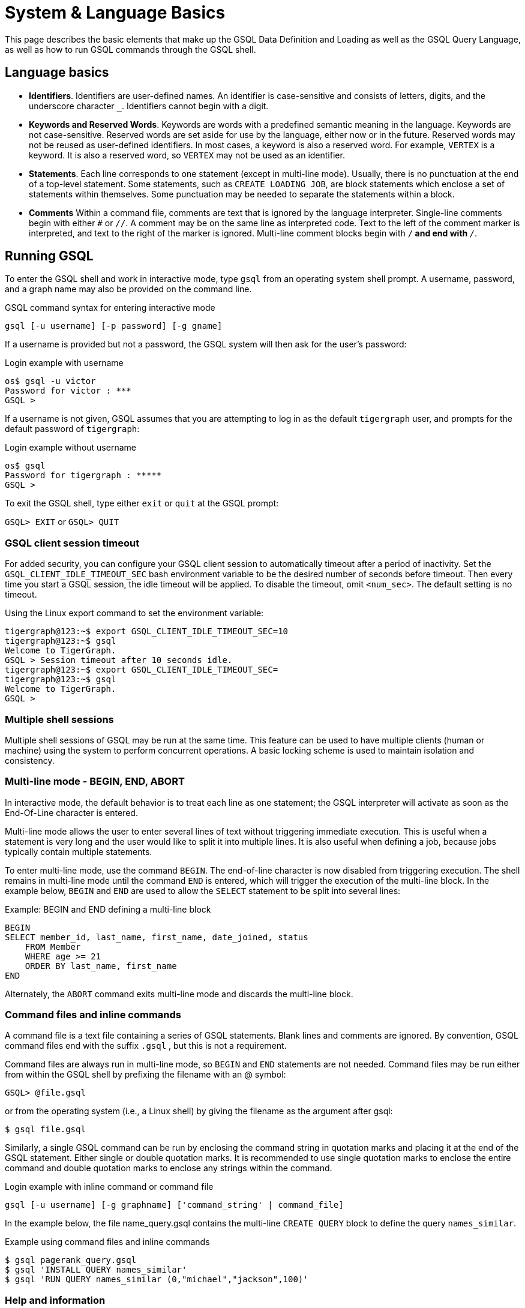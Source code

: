 = System & Language Basics
:pp: {plus}{plus}

This page describes the basic elements that make up the GSQL Data Definition and Loading as well as the GSQL Query Language, as well as how to run GSQL commands through the GSQL shell.

== Language basics

* *Identifiers*.
Identifiers are user-defined names.
An identifier is case-sensitive and consists of letters, digits, and the underscore character `_`.
Identifiers cannot begin with a digit.
* *Keywords and Reserved Words*.
Keywords are words with a predefined semantic meaning in the language.
Keywords are not case-sensitive.
Reserved words are set aside for use by the language, either now or in the future.
Reserved words may not be reused as user-defined identifiers.
In most cases, a keyword is also a reserved word.
For example, `VERTEX` is a keyword.
It is also a reserved word, so `VERTEX` may not be used as an identifier.
* *Statements*.
Each line corresponds to one statement (except in multi-line mode).
Usually, there is no punctuation at the end of a top-level statement.
Some statements, such as `CREATE LOADING JOB`, are block statements which enclose a set of statements within themselves.
Some punctuation may be needed to separate the statements within a block.
* *Comments*  Within a command file, comments are text that is ignored by the language interpreter.
Single-line comments begin with either `#` or `//`.
A comment may be on the same line as interpreted code.
Text to the left of the comment marker is interpreted, and text to the right of the marker is ignored.
Multi-line comment blocks begin with `/*` and end with `*/`.

== Running GSQL

To enter the GSQL shell and work in interactive mode, type `gsql` from an operating system shell prompt.
A username, password, and a graph name may also be provided on the command line.

.GSQL command syntax for entering interactive mode
[source,gsql]
----
gsql [-u username] [-p password] [-g gname]
----


If a username is provided but not a password, the GSQL system will then ask for the user's password:

.Login example with username
[source,gsql]
----
os$ gsql -u victor
Password for victor : ***
GSQL >
----

If a username is not given, GSQL assumes that you are attempting to log in as the default `tigergraph` user, and prompts for the default password of `tigergraph`:

.Login example without username
[source,gsql]
----
os$ gsql
Password for tigergraph : *****
GSQL >
----

To exit the GSQL shell, type either `exit` or  `quit` at the GSQL prompt:

`GSQL> EXIT`  or `GSQL> QUIT`

=== GSQL client session timeout

For added security, you can configure your GSQL client session to automatically timeout after a period of inactivity.
Set the `GSQL_CLIENT_IDLE_TIMEOUT_SEC` bash environment variable to be the desired number of seconds before timeout.
Then every time you start a GSQL session, the idle timeout will be applied.
To disable the timeout, omit `<num_sec>`.  The default setting is no timeout.

.Using the Linux export command to set the environment variable:
[source,gsql]
----
tigergraph@123:~$ export GSQL_CLIENT_IDLE_TIMEOUT_SEC=10
tigergraph@123:~$ gsql
Welcome to TigerGraph.
GSQL > Session timeout after 10 seconds idle.
tigergraph@123:~$ export GSQL_CLIENT_IDLE_TIMEOUT_SEC=
tigergraph@123:~$ gsql
Welcome to TigerGraph.
GSQL >
----

=== Multiple shell sessions

Multiple shell sessions of GSQL may be run at the same time.
This feature can be used to have multiple clients (human or machine) using the system to perform concurrent operations.
A basic locking scheme is used to maintain isolation and consistency.

=== Multi-line mode - BEGIN, END, ABORT

In interactive mode, the default behavior is to treat each line as one statement; the GSQL interpreter will activate as soon as the End-Of-Line character is entered.

Multi-line mode allows the user to enter several lines of text without triggering immediate execution.
This is useful when a statement is very long and the user would like to split it into multiple lines.
It is also useful when defining a job, because jobs typically contain multiple statements.

To enter multi-line mode, use the command `BEGIN`.  The end-of-line character is now disabled from triggering execution.
The shell remains in multi-line mode until the command `END` is entered, which will trigger the execution of the multi-line block.
In the example below, `BEGIN` and `END` are used to allow the `SELECT` statement to be split into several lines:

.Example: BEGIN and END defining a multi-line block

[source,gsql]
----
BEGIN
SELECT member_id, last_name, first_name, date_joined, status
    FROM Member
    WHERE age >= 21
    ORDER BY last_name, first_name
END
----

Alternately, the `ABORT` command exits multi-line mode and discards the multi-line block.

=== Command files and inline commands

A command file is a text file containing a series of GSQL statements.
Blank lines and comments are ignored.
By convention, GSQL command files end with the suffix `.gsql` , but this is not a requirement.

Command files are always run in multi-line mode, so `BEGIN` and `END` statements are not needed.
Command files may be run either from within the GSQL shell by prefixing the filename with an @ symbol:

`GSQL> @file.gsql`

or from the operating system (i.e., a Linux shell) by giving the filename as the argument after gsql:

`$ gsql file.gsql`

Similarly, a single GSQL command can be run by enclosing the command string in quotation marks and placing it at the end of the GSQL statement.
Either single or double quotation marks.
It is recommended to use single quotation marks to enclose the entire command and double quotation marks to enclose any strings within the command.

.Login example with inline command or command file
[source,gsql]
----
gsql [-u username] [-g graphname] ['command_string' | command_file]
----



In the example below, the file name_query.gsql contains the multi-line `CREATE QUERY` block to define the query `names_similar`.

.Example using command files and inline commands
[source,console]
----
$ gsql pagerank_query.gsql
$ gsql 'INSTALL QUERY names_similar'
$ gsql 'RUN QUERY names_similar (0,"michael","jackson",100)'
----



=== Help and information

The `help` command displays a summary of the available GSQL commands:

`GSQL> HELP [BASIC|QUERY]`

Note that the HELP command has options for showing more details about certain categories of commands.

The `ls` command displays the _catalog_: all the vertex types, edge types, graphs, queries, jobs, and session parameters which have been defined by the user.

=== --reset option

The `--reset` option will clear the entire graph data store and erase all related definitions (graph schema, loading jobs, and queries) from the Dictionary.
The data deletion cannot be undone; use with extreme caution. The REST{pp}, GPE, and GSE modules will be turned off.

[source,gsql]
----
$ gsql --reset

Resetting the catalog.

Shutdown restpp gse gpe ...
Graph store /home/tigergraph/tigergraph/gstore/0/ has been cleared!
The catalog was reset and the graph store was cleared.
----

=== Summary

The tables below summarize the basic commands introduced so far.

==== GSQL commands

|===
| Command | Description

| `HELP[BASIC\|QUERY]`
| Display the help menu for all or a subset of the commands

| `LS`
| Display the catalog, which records all the vertex types, edge types, graphs, queries, jobs, and session parameters that have been defined for the current active graph. See notes below concerning graph- and role-dependent visibility of the catalog.

| `BEGIN`
| Enter multi-line edit mode (only for console mode within the shell)

| `END`
| Finish multi-line edit mode and execute the multi-line block.

| `ABORT`
| Abort multi-line edit mode and discard the multi-line block.

| `@file.gsql`
| Run the gsql statements in the command file `file.gsql` from within the GSQL shell.
|===

==== System shell commands

|===
| Command | Description


| `gsql file.gsql`
| Run the gsql statements in the command file `file.gsql` from an operating system shell.

| `gsql 'command_string'`
| Run a single gsql statement from the operating system shell.

| `gsql --reset`
| Clear the graph store and erase the dictionary.
|===


== Session parameters

Session parameters are built-in system variables whose values are valid during the current session; their values do not endure after the session ends.
In interactive command mode, a session starts and ends when entering and exiting interactive mode, respectively.
When running a command file, the session lasts during the execution of the command file.

Use the `SET` command to set the value of a session parameter:

[source,gsql]
----
SET session_parameter = value
----

[width="100%",cols="23%,77%",options="header",]
|===
|Session Parameter |Meaning and Usage
|`sys.data_root` |The value should be a string, representing the absolute
or relative path to the folder where data files are stored. After the
parameter has been set, a loading statement can reference this parameter
with `$sys.data_root`.

|`gsql_src_dir` |The value should be a string, representing the absolute
or relative path to the root folder for the GSQL system installation.
After the parameter has been set, a loading statement can reference this
parameter with `$gsql_src_dir`.

|`exit_on_error` a|When this parameter is `true` (default), if a semantic error occurs while running a GSQL command file, the GSQL shell will terminate.

Accepted parameter values: `true`, `false` (case-insensitive). If
the parameter is set to `false`, then a command file which is
syntactically correct will continue running, even if certain runtime errors in these commands occur:

* `CREATE QUERY`
* `INSTALL QUERY`
* `RUN JOB`

Semantic errors include a reference to a nonexistent entity or an improper reuse of an entity.

This session parameter does not affect GSQL interactive mode; GSQL interactive mode does not exit on any error.
This session parameter does not affect syntactic errors: GSQL will always exit on a syntactic error.

| `syntax_version` | The version of GSQL to be used for this session. Accepted values are `v1` or `v2`.

| `export_timeout` | The timeout limit for the command `EXPORT GRAPH ALL` in milliseconds. The default value is around 138 hours.
a| `single_gpr` | Changes the internal engine framework for single queries to the engine framework currently used for distributed queries, also known as GPR. Enabling this mode may increase performance in certain cases. Default value is `false`.

The loop variable in a `xref:querying:control-flow-statements.adoc#_foreach_statement[FOREACH` loop] with this option enabled is treated as a copy, while normally, changes to the loop variable will change the value in the set or bag expression.
|===

=== Examples

[tabs]
====
File::
+
--
The following is example file that contains semantic errors.
If a file is correct in syntax, the command file continues even after encountering semantically incorrect statements.

.Example of exit_on_error = FALSE
[source.wrap,gsql]
----
SET exit_on_error = FALSE

CREATE VERTEX v(PRIMARY_ID id INT, name STRING)
CREATE VERTEX v(PRIMARY_ID id INT, weight FLOAT) // error 1: can't define VERTEX v

CREATE UNDIRECTED EDGE e2 (FROM u, TO v) // error 2: vertex type u doesn't exist
CREATE UNDIRECTED EDGE e1 (FROM v, TO v)

CREATE GRAPH g(v) // error 3: no graph definition has no edge type
CREATE GRAPH g2(*)
----
--

Results::
+
--
[source,gsql]
----
$ gsql exitOnError.gsql

The vertex type v is created.
Semantic Check Fails: The vertex name v is used by another object! Please use a different name.
failed to create the vertex type v
Semantic Check Fails: FROM or TO vertex type does not exist!
failed to create the edge type e2
The edge type e1 is created.
Semantic Check Fails: There is no edge type specified! Please specify at least one edge type!
The graph g could not be created!

Restarting gse gpe restpp ...

Finish restarting services in 11.955 seconds!
The graph g2 is created.
----
--
====


[#_attribute_data_types]
== Attribute data types

Each attribute of a vertex or edge has an assigned data type.
The following types are currently supported.

=== Primitive types

|===
| Name | Default value | Valid input format (regex) | Range and precision | Description

| `INT`
| 0
| [-+]?[0-9]+
| --2{caret}63 to +2{caret}63 - 1 (-9,223,372,036,854,775,808 to 9,223,372,036,854,775,807)
| 8-byte signed integer

| `UINT`
| 0
| [0-9]+
| 0 to 2{caret}64 - 1 (18,446,744,073,709,551,615)
| 8-byte unsigned integer

| `FLOAT`
| 0.0
| [ -+ ] ? [ 0 - 9 ] * . ? [ 0 - 9 ] +( [ eE ] [ -+ ] ? [ 0 - 9 ] + ) ?
| +/- 3.4 E +/-38, ~7 bits of precision
| 4-byte single-precision floating point number  Examples: 3.14159, .0065e14, 7E23  See note below.

| `DOUBLE`
| 0.0
| [ -+ ] ? [ 0 - 9 ] * . ? [ 0 - 9 ] +( [ eE ] [ -+ ] ? [ 0 - 9 ] + ) ?
| +/- 1.7 E +/-308, ~15 bits of precision
| 8-byte double-precision floating point number.  Has the same input and output format as FLOAT, but the range and precision are greater. See note below.

| `BOOL`
| false
| true, false (case insensitive), 1, 0
| true, false
| Boolean true and false, represented within GSQL as _true_ and _false_ , and represented in input and output as 1 and 0

| `STRING`
| Empty string
| .*
| UTF-8 encoding.
A string attribute does not have a maximum length limit by itself.
However, the size of all attributes of a vertex or edge combined cannot exceed 10 MB.
| Character string.
The string value can optionally be enclosed by single quote marks or double quote marks.
|===

[WARNING]
====
For `FLOAT` and `DOUBLE` values, the GSQL Loader supports exponential notation as shown (e.g., 1.25 E-7).

The GSQL Query Language only reads values without exponents. It may display output values with exponential notation, however.
====

[WARNING]
====
Some numeric expressions may return a non-numeric string result, such as "inf" for Infinity or "NaN" for Not a Number.
====

=== Advanced types
[width="100%",cols="30%,5%,19%,19%,27%",options="header",]
|===
|Name |Default value |Supported data format |Range and Precision
|Description

|`DATETIME` |UTC time 0 |See xref:ddl-and-loading:creating-a-loading-job.adoc#_loading_a_datetime_attribute[Loading `DATETIME` Attribute]
|1582-10-15 00:00:00 to 9999-12-31 23:59:59 |Date and time (UTC) as the
number of seconds elapsed since the start of Jan 1, 1970. Time zones are
not supported. Displayed in YYYY-MM-DD hh:mm:ss format.

|`FIXED_BINARY(*n*)` |N/A | |N/A |Stream of n binary-encoded
bytes
|===

[NOTE]
====
The legacy data type `STRING COMPRESS` has been deprecated since TigerGraph Server 3.0.
You can no longer create new schema with the type `STRING COMPRESS`.
As such, we have removed `STRING COMPRESS` from the documentation.

Existing schemas that are using `STRING COMPRESS` can continue to function normally.
If you need reference for `STRING COMPRESS`, please refer to GSQL Language Reference version 3.5 or older.
====

Additionally, GSQL also supports the following complex data types:

=== Collection types

* `LIST`: A list is an *ordered* collection of elements of the same type.
 ** Default value: an empty list `[]`
 ** Supported element types: `INT`, `DOUBLE`, `STRING`, `DATETIME`, and `UDT`
 ** To declare a list type, use angle brackets `<>` to enclose the element type, e.g. `LIST<STRING>.`
+
[WARNING]
====
Due to multithreaded GSQL loading, the initial order of elements loaded into a list might be different from their order in the input data.
====
* `SET`: A set is an *unordered* collection of *unique* elements of the same type.
 ** Default value: an empty set `()`
 ** Supported element types: `INT`, `DOUBLE`, `STRING`, `DATETIME`, and `UDT`.
 ** To declare a set type, use angle brackets `<>` to enclose the element type, e.g. `SET<INT>`
* `MAP`: A map is a collection of key-value pairs. It cannot contain duplicate keys and each key maps to one value.
 ** Default value: an empty map
 ** Supported key types: `INT`, `STRING`, and `DATETIME`
 ** Supported value types: `INT`, `DOUBLE`, `STRING`, `DATETIME`, and `UDT`.
 ** To declare a map type, use `<>` to enclose the types, with a comma to separate the key and value types, e.g., `MAP<INT, DOUBLE>`.

=== TYPEDEF TUPLE

A *User-Defined Tuple (UDT)*  represents an ordered structure of several fields of the same or different types. The supported field types are listed below. Each field in a UDT has a fixed size. A `STRING` field must be given a size in characters, and the loader will only load the first given number of characters. An `INT` or `UINT` field can optionally be given a size in bytes.

.TYPEDEF TUPLE syntax

[source,gsql]
----
TYPEDEF TUPLE "<" field_name field_type ["(" field_size ")"]
                  ( "," field_name field_type ["(" field_size ")"] )* ">" Tuple_Name
----


|===
| Field type | User-specified size | Size | Range (N is size)

| `INT`
| Optional
| 1, 2, 4 (default), or 8 bytes
| 0 to 2{caret}(N*8) - 1

| `UINT`
| Optional
| 1, 2, 4 (default), or 8 bytes
| -2{caret}(N*8 - 1) to 2{caret}(N*8 - 1) - 1

| `FLOAT`
| No
| 4 bytes
| -3.4 E-38 to 3.4 E38

| `DOUBLE`
| No
| 8 bytes
| -1.7 E-308 to 1.7 E308

| `DATETIME`
| No
|
| 1582-10-15 00:00:00 to 9999-12-31 23:59:59

| `BOOL`
| No
|
| `true` or `false`

| `STRING`
| Required
| Any number of characters
| Any string under N characters
|===

A UDT must be defined before being used as a field in a vertex type or edge type.
To define a UDT, use the `TYPEDEF TUPLE` statement. Here is an example of a `TYPEDEF TUPLE` statement:

.UDT Definition

[source,gsql]
----
TYPEDEF TUPLE <field1 INT(1), field2 UINT, field3 STRING(10), field4 DOUBLE> My_Tuple
----

In the above example, `My_Tuple` is the name of the UDT. It contains four fields: an 1-byte `INT` field named `field1`, a 4-byte `UINT` field named `field2`, a 10-character `STRING` field named `field3`, and an (8-byte) `DOUBLE` field named `field4`.